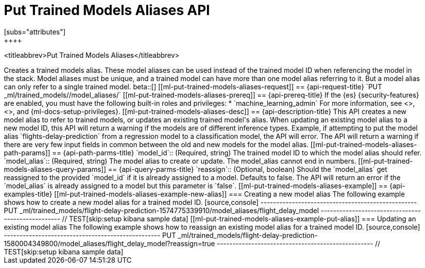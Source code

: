 [role="xpack"]
[testenv="platinum"]
[[put-trained-models-aliases]]
= Put Trained Models Aliases API
[subs="attributes"]
++++
<titleabbrev>Put Trained Models Aliases</titleabbrev>
++++

Creates a trained models alias. These model aliases can be used instead of the trained model ID
when referencing the model in the stack. Model aliases must be unique, and a trained model can have
more than one model alias referring to it. But a model alias can only refer to a single trained model.

beta::[]

[[ml-put-trained-models-aliases-request]]
== {api-request-title}

`PUT _ml/trained_models/<model_id>/model_aliases/<model_alias>`


[[ml-put-trained-models-aliases-prereq]]
== {api-prereq-title}

If the {es} {security-features} are enabled, you must have the following
built-in roles and privileges:

* `machine_learning_admin`

For more information, see <<built-in-roles>>, <<security-privileges>>, and
{ml-docs-setup-privileges}.

[[ml-put-trained-models-aliases-desc]]
== {api-description-title}

This API creates a new model alias to refer to trained models, or updates an existing
trained model's alias.

When updating an existing model alias to a new model ID, this API will return a warning if the models
are of different inference types. Example, if attempting to put the model alias
`flights-delay-prediction` from a regression model to a classification model, the API will error.

The API will return a warning if there are very few input fields in common between the old
and new models for the model alias.

[[ml-put-trained-models-aliases-path-params]]
== {api-path-parms-title}

`model_id`::
(Required, string)
The trained model ID to which the model alias should refer.

`model_alias`::
(Required, string)
The model alias to create or update. The model_alias cannot end in numbers.

[[ml-put-trained-models-aliases-query-params]]
== {api-query-parms-title}

`reassign`::
(Optional, boolean)
Should the `model_alias` get reassigned to the provided `model_id` if it is already
assigned to a model. Defaults to false. The API will return an error if the `model_alias`
is already assigned to a model but this parameter is `false`.

[[ml-put-trained-models-aliases-example]]
== {api-examples-title}

[[ml-put-trained-models-aliases-example-new-alias]]
=== Creating a new model alias

The following example shows how to create a new model alias for a trained model ID.

[source,console]
--------------------------------------------------
PUT _ml/trained_models/flight-delay-prediction-1574775339910/model_aliases/flight_delay_model
--------------------------------------------------
// TEST[skip:setup kibana sample data]

[[ml-put-trained-models-aliases-example-put-alias]]
=== Updating an existing model alias

The following example shows how to reassign an existing model alias for a trained model ID.

[source,console]
--------------------------------------------------
PUT _ml/trained_models/flight-delay-prediction-1580004349800/model_aliases/flight_delay_model?reassign=true
--------------------------------------------------
// TEST[skip:setup kibana sample data]
